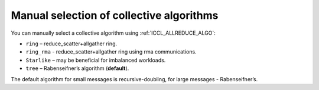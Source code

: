 Manual selection of collective algorithms
*****************************************

You can manually select a collective algorithm using :ref:`ICCL_ALLREDUCE_ALGO`:

-	``ring`` – reduce_scatter+allgather ring.
-	``ring_rma`` - reduce_scatter+allgather ring using rma communications.
-	``Starlike`` – may be beneficial for imbalanced workloads.
-	``tree`` – Rabenseifner’s algorithm (**default**).

The default algorithm for small messages is recursive-doubling, for large messages - Rabenseifner’s.

